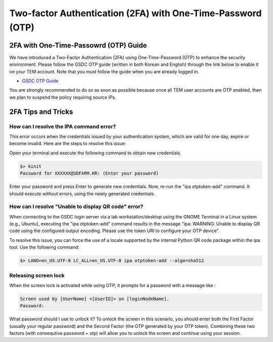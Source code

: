 .. |newi| image:: images/new-24.png


.. _2fa:

********************************************************************
Two-factor Authentication (2FA) with One-Time-Password (OTP) |newi|
********************************************************************

2FA with One-Time-Passowrd (OTP) Guide
======================================

We have introduced a Two-Factor Authentication (2FA) using One-Time-Password (OTP) to enhance the security environment. Please follow the GSDC OTP guide (written in both Korean and English) through the link below 
to enable it on your TEM account. Note that you must follow the guide when you are already logged in. 

* `GSDC OTP Guide <https://gsdc-farm.gitbook.io/gsdc-otp/>`_

You are strongly recommended to do so as soon as possible because once all TEM user accounts are OTP enabled, then we plan to suspend the policy requiring source IPs. 


2FA Tips and Tricks
===================

How can I resolve the IPA command error?
----------------------------------------

This error occurs when the credentials issued by your authentication system, which are valid for one day, expire or become invalid. Here are the steps to resolve this issue:

Open your terminal and execute the following command to obtain new credentials.

.. code-block:: bash

    $> kinit
    Password for XXXXXX@SDFARM.KR: (Enter your password)


Enter your password and press Enter to generate new credentials. Now, re-run the "ipa otptoken-add" command. It should execute without errors, using the newly generated credentials.

How can I resolve **"Unable to display QR code"** error?
--------------------------------------------------------

When connecting to the GSDC login server via a lab workstation/desktop using the GNOME Terminal in a Linux system (e.g., Ubuntu), 
executing the "ipa otptoken-add" command results in the message "ipa: WARNING: Unable to display QR code using the configured output encoding. 
Please use the token URI to configure your OTP device".

To resolve this issue, you can force the use of a locale supported by the internal Python QR code package within the ipa tool. Use the following command:

.. code-block:: bash

    $> LANG=en_US.UTF-8 LC_ALL=en_US.UTF-8 ipa otptoken-add --algo=sha512


Releasing screen lock
---------------------

When the screen lock is activated while using OTP, it prompts for a password with a message like :

.. code-block:: bash

    Screen used by [UserName] <[UserID]> on [loginNodeName].
    Password:
    
What password should I use to unlock it? To unlock the screen in this scenario, you should enter both the First Factor (usually your regular password) and the Second Factor (the OTP generated by your OTP token). 
Combining these two factors (with consequtive password + otp) will allow you to unlock the screen and continue using your session.


